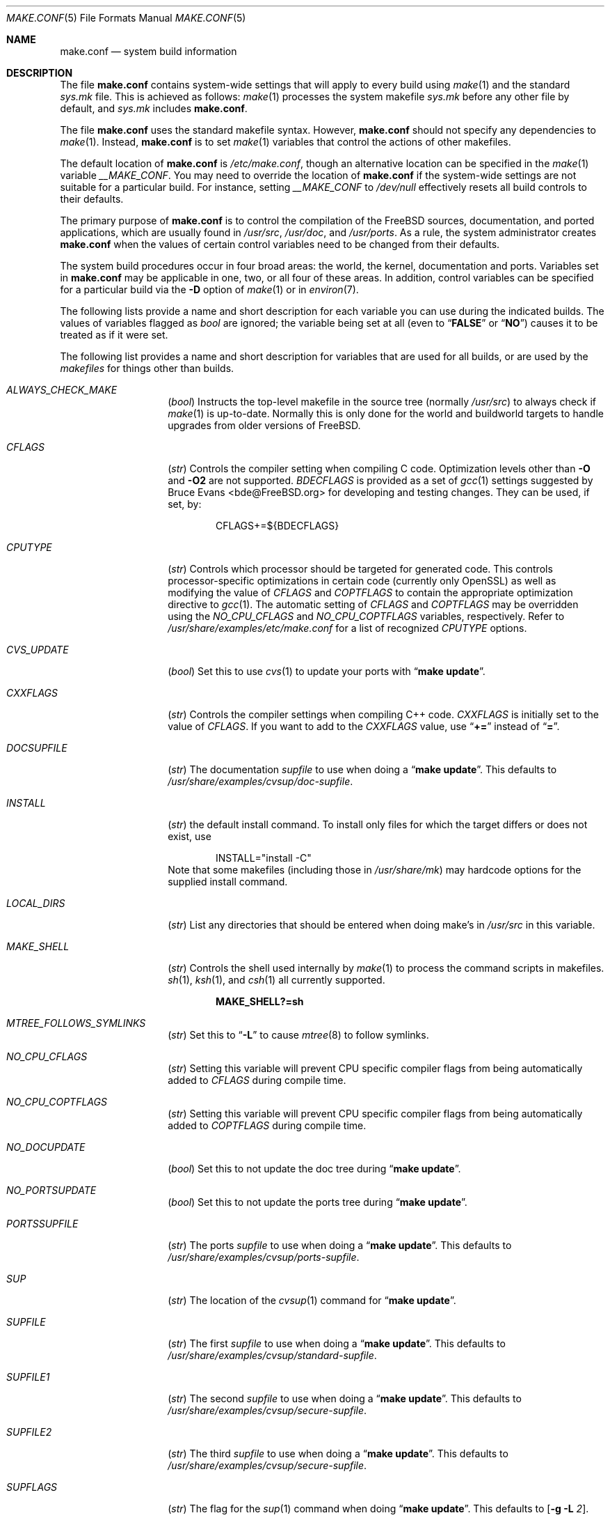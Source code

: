 .\" Copyright (c) 2000
.\"	Mike W. Meyer
.\"
.\" Redistribution and use in source and binary forms, with or without
.\" modification, are permitted provided that the following conditions
.\" are met:
.\" 1. Redistributions of source code must retain the above copyright
.\"    notice, this list of conditions and the following disclaimer.
.\" 2. Redistributions in binary form must reproduce the above copyright
.\"    notice, this list of conditions and the following disclaimer in the
.\"    documentation and/or other materials provided with the distribution.
.\"
.\" THIS SOFTWARE IS PROVIDED BY THE AUTHOR ``AS IS'' AND
.\" ANY EXPRESS OR IMPLIED WARRANTIES, INCLUDING, BUT NOT LIMITED TO, THE
.\" IMPLIED WARRANTIES OF MERCHANTABILITY AND FITNESS FOR A PARTICULAR PURPOSE
.\" ARE DISCLAIMED.  IN NO EVENT SHALL THE AUTHOR BE LIABLE
.\" FOR ANY DIRECT, INDIRECT, INCIDENTAL, SPECIAL, EXEMPLARY, OR CONSEQUENTIAL
.\" DAMAGES (INCLUDING, BUT NOT LIMITED TO, PROCUREMENT OF SUBSTITUTE GOODS
.\" OR SERVICES; LOSS OF USE, DATA, OR PROFITS; OR BUSINESS INTERRUPTION)
.\" HOWEVER CAUSED AND ON ANY THEORY OF LIABILITY, WHETHER IN CONTRACT, STRICT
.\" LIABILITY, OR TORT (INCLUDING NEGLIGENCE OR OTHERWISE) ARISING IN ANY WAY
.\" OUT OF THE USE OF THIS SOFTWARE, EVEN IF ADVISED OF THE POSSIBILITY OF
.\" SUCH DAMAGE.
.\"
.\" $FreeBSD$
.\"
.Dd October 22, 2005
.Dt MAKE.CONF 5
.Os
.Sh NAME
.Nm make.conf
.Nd system build information
.Sh DESCRIPTION
The file
.Nm
contains system-wide settings that will apply to every build using
.Xr make 1
and the standard
.Pa sys.mk
file.
This is achieved as follows:
.Xr make 1
processes the system makefile
.Pa sys.mk
before any other file by default, and
.Pa sys.mk
includes
.Nm .
.Pp
The file
.Nm
uses the standard makefile syntax.
However,
.Nm
should not specify any dependencies to
.Xr make 1 .
Instead,
.Nm
is to set
.Xr make 1
variables that control the actions of other makefiles.
.Pp
The default location of
.Nm
is
.Pa /etc/make.conf ,
though an alternative location can be specified in the
.Xr make 1
variable
.Va __MAKE_CONF .
You may need to override the location of
.Nm
if the system-wide settings are not suitable for a particular build.
For instance, setting
.Va __MAKE_CONF
to
.Pa /dev/null
effectively resets all build controls to their defaults.
.Pp
The primary purpose of
.Nm
is to control the compilation of the
.Fx
sources, documentation, and ported applications,
which are usually found in
.Pa /usr/src ,
.Pa /usr/doc ,
and
.Pa /usr/ports .
As a rule, the system administrator creates
.Nm
when the values of certain control variables need to be changed
from their defaults.
.Pp
The system build procedures occur in four broad areas:
the world, the kernel, documentation and ports.
Variables set in
.Nm
may be applicable in one, two, or all four of these areas.
In addition, control variables can be specified
for a particular build via the
.Fl D
option of
.Xr make 1
or in
.Xr environ 7 .
.Pp
The following lists provide a name and short description for each
variable you can use during the indicated builds.
The values of
variables flagged as
.Vt bool
are ignored; the variable being
set at all (even to
.Dq Li FALSE
or
.Dq Li NO )
causes it to
be treated as if it were set.
.Pp
The following list provides a name and short description for variables
that are used for all builds, or are used by the
.Pa makefiles
for things other than builds.
.Bl -tag -width Ar
.It Va ALWAYS_CHECK_MAKE
.Pq Vt bool
Instructs the top-level makefile in the source tree (normally
.Pa /usr/src )
to always check if
.Xr make 1
is up-to-date.
Normally this is only done for the world and buildworld targets to handle
upgrades from older versions of
.Fx .
.It Va CFLAGS
.Pq Vt str
Controls the compiler setting when compiling C code.
Optimization levels other than
.Fl O
and
.Fl O2
are not supported.
.Va BDECFLAGS
is provided as a set of
.Xr gcc 1
settings suggested by
.An "Bruce Evans" Aq bde@FreeBSD.org
for developing and testing changes.
They can be used, if set, by:
.Pp
.Bd -literal -offset indent
CFLAGS+=${BDECFLAGS}
.Ed
.It Va CPUTYPE
.Pq Vt str
Controls which processor should be targeted for generated
code.
This controls processor-specific optimizations in
certain code (currently only OpenSSL) as well as modifying
the value of
.Va CFLAGS
and
.Va COPTFLAGS
to contain the appropriate optimization directive to
.Xr gcc 1 .
The automatic setting of
.Va CFLAGS
and
.Va COPTFLAGS
may be overridden using the
.Va NO_CPU_CFLAGS
and
.Va NO_CPU_COPTFLAGS
variables, respectively.
Refer to
.Pa /usr/share/examples/etc/make.conf
for a list of recognized
.Va CPUTYPE
options.
.It Va CVS_UPDATE
.Pq Vt bool
Set this to use
.Xr cvs 1
to update your ports with
.Dq Li "make update" .
.It Va CXXFLAGS
.Pq Vt str
Controls the compiler settings when compiling C++ code.
.Va CXXFLAGS
is initially set to the value of
.Va CFLAGS .
If you want to
add to the
.Va CXXFLAGS
value, use
.Dq Li +=
instead of
.Dq Li = .
.It Va DOCSUPFILE
.Pq Vt str
The documentation
.Ar supfile
to use when doing a
.Dq Li "make update" .
This defaults to
.Pa /usr/share/examples/cvsup/doc\-supfile .
.It Va INSTALL
.Pq Vt str
the default install command.
To install only files for which the target differs or does not exist, use
.Bd -literal -offset indent
INSTALL="install -C"
.Ed
Note that some makefiles (including those in
.Pa /usr/share/mk )
may hardcode options for the supplied install command.
.It Va LOCAL_DIRS
.Pq Vt str
List any directories that should be entered when doing
make's in
.Pa /usr/src
in this variable.
.It Va MAKE_SHELL
.Pq Vt str
Controls the shell used internally by
.Xr make 1
to process the command scripts in makefiles.
.Xr sh 1 ,
.Xr ksh 1 ,
and
.Xr csh 1
all currently supported.
.Pp
.Dl "MAKE_SHELL?=sh"
.It Va MTREE_FOLLOWS_SYMLINKS
.Pq Vt str
Set this to
.Dq Fl L
to cause
.Xr mtree 8
to follow symlinks.
.It Va NO_CPU_CFLAGS
.Pq Vt str
Setting this variable will prevent CPU specific compiler flags
from being automatically added to
.Va CFLAGS
during compile time.
.It Va NO_CPU_COPTFLAGS
.Pq Vt str
Setting this variable will prevent CPU specific compiler flags
from being automatically added to
.Va COPTFLAGS
during compile time.
.It Va NO_DOCUPDATE
.Pq Vt bool
Set this to not update the doc tree during
.Dq Li "make update" .
.It Va NO_PORTSUPDATE
.Pq Vt bool
Set this to not update the ports tree during
.Dq Li "make update" .
.It Va PORTSSUPFILE
.Pq Vt str
The ports
.Ar supfile
to use when doing a
.Dq Li "make update" .
This defaults to
.Pa /usr/share/examples/cvsup/ports\-supfile .
.It Va SUP
.Pq Vt str
The location of the
.Xr cvsup 1
command for
.Dq Li "make update" .
.It Va SUPFILE
.Pq Vt str
The first
.Ar supfile
to use when doing a
.Dq Li "make update" .
This defaults to
.Pa /usr/share/examples/cvsup/standard\-supfile .
.It Va SUPFILE1
.Pq Vt str
The second
.Ar supfile
to use when doing a
.Dq Li "make update" .
This defaults to
.Pa /usr/share/examples/cvsup/secure\-supfile .
.It Va SUPFILE2
.Pq Vt str
The third
.Ar supfile
to use when doing a
.Dq Li "make update" .
This defaults to
.Pa /usr/share/examples/cvsup/secure\-supfile .
.It Va SUPFLAGS
.Pq Vt str
The flag for the
.Xr sup 1
command when doing
.Dq Li "make update" .
This defaults to
.Op Fl g L Ar 2 .
.It Va SUPHOST
.Pq Vt str
The hostname of the sup server to use when doing
.Dq Li "make update" .
.It Va SUP_UPDATE
.Pq Vt bool
Set this to use
.Xr cvsup 1
to update your ports with
.Dq Li "make update" .
.El
.Ss "BUILDING THE KERNEL"
.Pp
The following list provides a name and short description for variables
that are only used doing a kernel build:
.Bl -tag -width Ar
.It Va BOOTWAIT
.Pq Vt int
Controls the amount of time the kernel waits for a console keypress
before booting the default kernel.
The value is approximately milliseconds.
Keypresses are accepted by the BIOS before booting from disk,
making it possible to give custom boot parameters even when this is
set to 0.
.It Va BOOT_COMCONSOLE_PORT
.Pq Vt str
The port address to use for the console if the boot blocks have
been configured to use a serial console instead of the keyboard/video card.
.It Va BOOT_COMCONSOLE_SPEED
.Pq Vt int
The baud rate to use for the console if the boot blocks have
been configured to use a serial console instead of the keyboard/video card.
.It Va COPTFLAGS
.Pq Vt str
Controls the compiler settings when building the
kernel.
Optimization levels above
.Oo Fl O ( O2 , No ...\& ) Oc
are not guaranteed to work.
.It Va KERNCONF
.Pq Vt str
Controls which kernel configurations will be
built by
.Dq Li "${MAKE} buildkernel"
and installed by
.Dq Li "${MAKE} installkernel" .
For example,
.Bd -literal -offset indent
KERNCONF=MINE DEBUG GENERIC OTHERMACHINE
.Ed
.Pp
will build the kernels specified by the config files
.Pa MINE , DEBUG , GENERIC ,
and
.Pa OTHERMACHINE ,
and install the kernel specified by the config file
.Pa MINE .
It defaults to
.Pa GENERIC .
.It Va LOADER_TFTP_SUPPORT
.Pq Vt bool
While not a buildkernel-affected option, there is no better place for this.
By default the
.Xr pxeboot 8
loader retrieves the kernel via NFS.
Defining this and recompiling
.Pa /usr/src/sys/boot
will cause it to retrieve the kernel via TFTP.
This allows
.Xr pxeboot 8
to load a custom BOOTP diskless kernel yet
still mount the server's
.Pa /
rather than load the server's kernel.
.It Va MODULES_OVERRIDE
.Pq Vt str
Set to a list of modules to build instead of all of them.
.It Va NO_KERNELCONFIG
.Pq Vt bool
Set this to skip running
.Xr config 8
during
.Dq Li "${MAKE} buildkernel" .
.It Va NO_KERNELDEPEND
.Pq Vt bool
Set this to skip running
.Dq Li "${MAKE} depend"
during
.Dq Li "${MAKE} buildkernel" .
.It Va NO_MODULES
.Pq Vt bool
Set to not build modules with the kernel.
.It Va PORTS_MODULES
Set this to the list of ports you wish to rebuild every time the kernel
is built.
.It Va WITHOUT_MODULES
.Pq Vt str
Set to a list of modules to exclude from the build.
This provides a
somewhat easier way to exclude modules you are certain you will never
need than specifying
.Va MODULES_OVERRIDE .
This is applied
.Em after
.Va MODULES_OVERRIDE .
.El
.Ss "BUILDING THE WORLD"
.Pp
The following list provides a name and short description for variables
that are used during the world build:
.Bl -tag -width Ar
.It Va ENABLE_SUID_K5SU
.Pq Vt bool
Set this if you wish to use the ksu utility.
Otherwise, it will be
installed without the set-user-ID bit set.
.It Va ENABLE_SUID_NEWGRP
.Pq Vt bool
Set this to install
.Xr newgrp 1
with the set-user-ID bit set.
Otherwise,
.Xr newgrp 1
will not be able to change users' groups.
.It Va ENABLE_SUID_SSH
.Pq Vt bool
Set this to install
.Xr ssh 1
with the set-user-ID bit turned on.
.It Va ENABLE_WPA_SUPPLICANT_EAPOL
.Pq Vt str
Build
.Xr wpa_supplicant 8
with support for the IEEE 802.1X protocol and with
support for EAP-PEAP, EAP-TLS, EAP-LEAP, and EAP-TTLS
protocols (usable only via 802.1X).
This option is ignored if
.Va NO_CRYPT
or
.Va NO_OPENSSL
are set.
.It Va MAKE_IDEA
.Pq Vt bool
Set to build the IDEA encryption code.
This code is patented in the USA and many European countries.
It is
.Em "YOUR RESPONSIBILITY"
to determine if you can legally use IDEA.
.It Va MODULES_WITH_WORLD
.Pq Vt bool
Set to build modules with the system instead of the kernel.
.It Va NO_ACPI
.Pq Vt bool
Set to not build
.Xr acpiconf 8 ,
.Xr acpidump 8
and related programs.
.It Va NO_ATM
.Pq Vt bool
Set to not build
programs and libraries related to ATM networking.
.It Va NO_AUTHPF
.Pq Vt bool
Set to not build
.Xr authpf 8 .
.It Va NO_BIND
.Pq Vt bool
Setting this variable will prevent any part of BIND from being built,
regardless of the presence of any of the other *_BIND_* variables below.
.It Va NO_BIND_DNSSEC
.Pq Vt bool
Set to avoid building or installing the DNSSEC related binaries,
.Xr dnssec-keygen 8
and
.Xr dnssec-signzone 8 .
.It Va NO_BIND_ETC
.Pq Vt bool
Set to avoid installing the default files to
.Pa /var/named/etc/namedb .
.It Va NO_BIND_LIBS_LWRES
.Pq Vt bool
Set to avoid installing the lightweight resolver library in
.Pa /usr/lib .
The library that is private to the build system may still be built as needed.
.It Va NO_BIND_MTREE
.Pq Vt bool
Set to avoid running
.Xr mtree 8
to create the chroot directory structure under
.Pa /var/named ,
and avoid creating an
.Pa /etc/namedb
symlink to the chroot directory.
This option should typically be used together with
.Vt NO_BIND_ETC .
.It Va NO_BIND_NAMED
.Pq Vt bool
Set to avoid building or installing
.Xr named 8 ,
.Xr named.reload 8 ,
.Xr named-checkconf 8 ,
.Xr named-checkzone 8 ,
.Xr rndc 8 ,
and
.Xr rndc-confgen 8 .
.It Va NO_BIND_UTILS
.Pq Vt bool
Set to avoid building or installing the BIND userland utilities,
.Xr dig 1 ,
.Xr host 1 ,
.Xr nslookup 1 ,
and
.Xr nsupdate 8 .
.It Va NO_BLUETOOTH
.Pq Vt bool
Set to not build Bluetooth related kernel modules, programs and libraries.
.It Va NO_BOOT
.Pq Vt bool
Set to not build the boot blocks and loader.
.It Va NO_CLEAN
.Pq Vt bool
Set this to disable cleaning during
.Dq Li "make buildworld" .
This should not be set unless you know what you are doing.
.It Va NO_CLEANDIR
.Pq Vt bool
Set this to run
.Dq Li "${MAKE} clean"
instead of
.Dq Li "${MAKE} cleandir" .
.It Va NO_CRYPT
.Pq Vt bool
Set to not build any crypto code.
.It Va NO_CVS
.Pq Vt bool
Set to not build CVS.
.It Va NO_CXX
.Pq Vt bool
Set to not build
.Xr g++ 1
and related libraries.
.It Va NO_DICT
.Pq Vt bool
Set to not build the Webster dictionary files.
.It Va NO_DYNAMICROOT
.Pq Vt bool
Set this if you do not want to link
.Pa /bin
and
.Pa /sbin
dynamically.
.It Va NO_FORTRAN
.Pq Vt bool
Set to not build
.Xr g77 1
and related libraries.
.It Va NO_GAMES
.Pq Vt bool
Set to not build games.
.It Va NO_GDB
.Pq Vt bool
Set to not build
.Xr gdb 1 .
.It Va NO_GPIB
.Pq Vt bool
Set to not build GPIB bus support.
.It Va NO_I4B
.Pq Vt bool
Set to not build isdn4bsd package.
.It Va NO_INET6
.Pq Vt bool
Set to not build
programs and libraries related to IPv6 networking.
.It Va NO_INFO
.Pq Vt bool
Set to not make or install
.Xr info 5
files.
.It Va NO_IPFILTER
.Pq Vt bool
Set to not build IP Filter package.
.It Va NO_KERBEROS
.Pq Vt bool
Set this if you do not want to build Kerberos 5 (KTH Heimdal).
.It Va NO_LIBC_R
.Pq Vt bool
Set to not build
.Nm libc_r
(reentrant version of
.Nm libc ) .
.It Va NO_LIBPTHREAD
.Pq Vt bool
Set to not build the
.Nm libpthread
(M:N threading)
library.
.It Va NO_LIBTHR
.Pq Vt bool
Set to not build the
.Nm libthr
(1:1 threading)
library.
.It Va NO_LPR
.Pq Vt bool
Set to not build
.Xr lpr 1
and related programs.
.It Va NO_MAILWRAPPER
.Pq Vt bool
Set to not build the
.Xr mailwrapper 8
MTA selector.
.It Va NO_MAN
.Pq Vt bool
Set to not build manual pages.
.It Va NO_MANCOMPRESS
.Pq Vt bool
Set to install manual pages uncompressed.
.It Va NO_NETCAT
.Pq Vt bool
Set to not build
.Xr nc 1
utility.
.It Va NO_NIS
.Pq Vt bool
Set to not build
.Xr NIS 8
support and related programs.
If set, you might need to adopt your
.Xr nsswitch.conf 5
and remove
.Sq nis
entries.
.It Va NO_OBJC
.Pq Vt bool
Set to not build Objective C support.
.It Va NO_OPENSSH
.Pq Vt bool
Set to not build OpenSSH.
.It Va NO_OPENSSL
.Pq Vt bool
Set to not build OpenSSL (implies
.Va NO_KERBEROS
and
.Va NO_OPENSSH ) .
.It Va NO_PF
.Pq Vt bool
Set to not build PF firewall package.
.It Va NO_PROFILE
.Pq Vt bool
Set to avoid compiling profiled libraries.
.It Va NO_RCMDS
.Pq Vt bool
Disable building of the
.Tn BSD
r-commands.
This includes
.Xr rlogin 1 ,
.Xr rsh 1 ,
etc.
.It Va NO_SENDMAIL
.Pq Vt bool
Set to not build
.Xr sendmail 8
and related programs.
.It Va NO_SHARE
.Pq Vt bool
Set to not build in the
.Pa share
subdir.
.It Va NO_SHARED
.Pq Vt bool
Set to not build
.Pa /bin
and
.Pa /sbin
statically linked, this can be bad.
If set, every utility that uses
.Pa bsd.prog.mk
will be linked statically.
.It Va NO_SHAREDOCS
.Pq Vt bool
Set to not build the
.Bx 4.4
legacy docs.
.It Va NO_TCSH
.Pq Vt bool
Set to not build and install
.Pa /bin/csh
(which is
.Xr tcsh 1 ) .
.It Va NO_TOOLCHAIN
.Pq Vt bool
Set to not build
programs used for program development,
compilers, debuggers etc.
.It Va NO_USB
.Pq Vt bool
Set to not build
.Xr usbd 8
and related programs.
.It Va PPP_NO_NAT
.Pq Vt bool
Build
.Xr ppp 8
without support for network address translation (NAT).
.It Va PPP_NO_NETGRAPH
.Pq Vt bool
Set to build
.Xr ppp 8
without support for Netgraph.
.It Va PPP_NO_RADIUS
.Pq Vt bool
Set to build
.Xr ppp 8
without support for RADIUS.
.It Va PPP_NO_SUID
.Pq Vt bool
Set to disable the installation of
.Xr ppp 8
as a set-user-ID root program.
.It Va SENDMAIL_ADDITIONAL_MC
.Pq Vt str
Additional
.Pa .mc
files which should be built into
.Pa .cf
files at build time.
The value should include the full path to the
.Pa .mc
file(s), e.g.,
.Pa /etc/mail/foo.mc
.Pa /etc/mail/bar.mc .
.It Va SENDMAIL_CFLAGS
.Pq Vt str
Flags to pass to the compile command when building
.Xr sendmail 8 .
The
.Va SENDMAIL_*
flags can be used to provide SASL support with setting such as:
.Bd -literal -offset indent
SENDMAIL_CFLAGS=-I/usr/local/include -DSASL
SENDMAIL_LDFLAGS=-L/usr/local/lib
SENDMAIL_LDADD=-lsasl
.Ed
.It Va SENDMAIL_CF_DIR
.Pq Vt str
Override the default location for the
.Xr m4 1
configuration files used to build a
.Pa .cf
file from a
.Pa .mc
file.
.It Va SENDMAIL_DPADD
.Pq Vt str
Extra dependencies to add when building
.Xr sendmail 8 .
.It Va SENDMAIL_LDADD
.Pq Vt str
Flags to add to the end of the
.Xr ld 1
command when building
.Xr sendmail 8 .
.It Va SENDMAIL_LDFLAGS
.Pq Vt str
Flags to pass to the
.Xr ld 1
command when building
.Xr sendmail 8 .
.It Va SENDMAIL_M4_FLAGS
.Pq Vt str
Flags passed to
.Xr m4 1
when building a
.Pa .cf
file from a
.Pa .mc
file.
.It Va SENDMAIL_MAP_PERMS
.Pq Vt str
Mode to use when generating alias and map database files using
.Pa /etc/mail/Makefile .
The default value is 0640.
.It Va SENDMAIL_MC
.Pq Vt str
The default
.Xr m4 1
configuration file to use at install time.
The value should include the full path to the
.Pa .mc
file, e.g.,
.Pa /etc/mail/myconfig.mc .
Use with caution as a make install will overwrite any existing
.Pa /etc/mail/sendmail.cf .
Note that
.Va SENDMAIL_CF
is now deprecated.
.It Va SENDMAIL_SET_USER_ID
.Pq Vt bool
If set, install
.Xr sendmail 8
as a set-user-ID root binary instead of a set-group-ID binary
and do not install
.Pa /etc/mail/submit.{cf,mc} .
Use of this flag is not recommended and the alternative advice in
.Pa /etc/mail/README
should be followed instead if at all possible.
.It Va SENDMAIL_SUBMIT_MC
.Pq Vt str
The default
.Xr m4 1
configuration file for mail submission
to use at install time.
The value should include the full path to the
.Pa .mc
file, e.g.,
.Pa /etc/mail/mysubmit.mc .
Use with caution as a make install will overwrite any existing
.Pa /etc/mail/submit.cf .
.It Va TOP_TABLE_SIZE
.Pq Vt int
.Xr top 1
uses a hash table for the user names.
The size of this hash can be tuned to match the number of local users.
The table size should be a prime number
approximately twice as large as the number of lines in
.Pa /etc/passwd .
The default number is 20011.
.It Va WANT_FORCE_OPTIMIZATION_DOWNGRADE
.Pq Vt int
Causes the system compiler to be built such that it forces high optimization
levels to a lower one.
.Xr gcc 1
.Fl O2
and above is known to trigger known optimizer bugs at various
times \(em this is worse on the Alpha platform.
The value assigned is the highest optimization value used.
.It Va WITH_BIND_LIBS
.Pq Vt bool
Set to install BIND libraries and include files.
.El
.Ss "BUILDING DOCUMENTATION"
.Pp
The following list provides a name and short description for variables
that are used when building documentation.
.Bl -tag -width ".Va PRINTERDEVICE"
.It Va DISTDIR
.Pq Vt str
Where distfiles are kept.
Normally, this is
.Pa distfiles
in
.Va PORTSDIR .
.It Va DOC_LANG
.Pq Vt str
The list of languages and encodings to build and install.
.It Va PRINTERDEVICE
.Pq Vt str
The default format for system documentation, depends on your
printer.
This can be set to
.Dq Li ascii
for simple printers, or
.Dq Li ps
for postscript or graphics printers with a ghostscript
filter, or both.
.El
.Sh FILES
.Bl -tag -width ".Pa /usr/share/examples/etc/make.conf" -compact
.It Pa /etc/make.conf
.It Pa /usr/doc/Makefile
.It Pa /usr/share/examples/etc/make.conf
.It Pa /usr/share/mk/sys.mk
.It Pa /usr/src/Makefile
.It Pa /usr/src/Makefile.inc1
.El
.Sh SEE ALSO
.Xr gcc 1 ,
.Xr install 1 ,
.Xr make 1 ,
.Xr environ 7 ,
.Xr ports 7 ,
.Xr lpd 8 ,
.Xr sendmail 8 ,
.Xr wpa_supplicant 8
.Sh HISTORY
The
.Nm
file appeared sometime before
.Fx 4.0 .
.Sh AUTHORS
This
manual page was written by
.An Mike W. Meyer Aq mwm@mired.org .
.Sh BUGS
This manual page may occasionally be out of date with respect to
the options currently available for use in
.Nm .
Please check the
.Pa /usr/share/examples/etc/make.conf
file for the latest options which are available.
.Sh CAVEATS
Note, that
.Ev MAKEOBJDIRPREFIX
and
.Ev MAKEOBJDIR
are environment variables and should not be set in
.Nm
but in make's environment.
